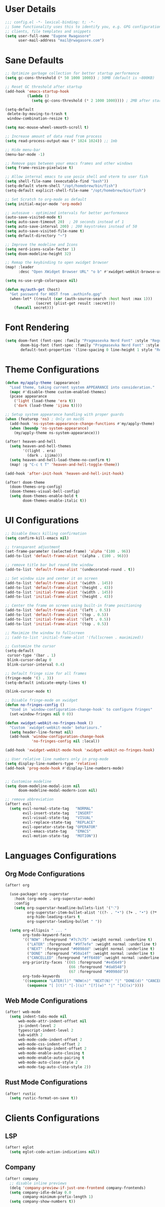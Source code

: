 #+STARTUP: overview
* User Details
#+begin_src emacs-lisp
;;; config.el -*- lexical-binding: t; -*-
;; Some functionality uses this to identify you, e.g. GPG configuration, email
;; clients, file templates and snippets
(setq user-full-name "Eugene Rwagasore"
      user-mail-address "mail@rwagasore.com")
#+end_src

* Sane Defaults
#+begin_src emacs-lisp
;; Optimize garbage collection for better startup performance
(setq gc-cons-threshold (* 50 1000 1000)) ; 50MB (default is ~800KB)

;; Reset GC threshold after startup
(add-hook 'emacs-startup-hook
          (lambda ()
            (setq gc-cons-threshold (* 2 1000 1000)))) ; 2MB after startup

(setq-default
 delete-by-moving-to-trash t
 window-combination-resize t)

(setq mac-mouse-wheel-smooth-scroll t)

;; Increase amount of data read from process
(setq read-process-output-max (* 1024 1024)) ;; 1mb

;; Hide menu-bar
(menu-bar-mode -1)

;; Remove gaps between your emacs frames and other windows
(setq frame-resize-pixelwise t)

;; Allow internal emacs to use posix shell and vterm to user fish
(setq shell-file-name (executable-find "bash"))
(setq-default vterm-shell "/opt/homebrew/bin/fish")
(setq-default explicit-shell-file-name "/opt/homebrew/bin/fish")

;; Set Scratch to org-mode as default
(setq initial-major-mode 'org-mode)

;; autosave - optimized intervals for better performance
(auto-save-visited-mode t)
(setq auto-save-timeout 20)  ; 20 seconds instead of 1
(setq auto-save-interval 200) ; 200 keystrokes instead of 50
(setq auto-save-visited-file-name t)
(setq default-directory "~")

;; Improve the modeline and Icons
(setq nerd-icons-scale-factor 1)
(setq doom-modeline-height 32)

;; Remap the keybinding to open xwidget browser
(map! :leader
      :desc "Open XWidget Browser URL" "o b" #'xwidget-webkit-browse-url)

(setq ns-use-srgb-colorspace nil)

(defun my/auth-get (host)
  "Get password for HOST from .authinfo.gpg"
  (when-let* ((result (car (auth-source-search :host host :max 1)))
              (secret (plist-get result :secret)))
    (funcall secret)))
#+end_src

* Font Rendering
#+begin_src emacs-lisp
(setq doom-font (font-spec :family "Pragmasevka Nerd Font" :style "Regular"  :size 14)
       doom-big-font (font-spec :family "Pragmasevka Nerd Font" :style "Regular" :size 18)
       default-text-properties '(line-spacing 0 line-height 1 style "Retina"))
#+end_src
* Theme Configurations
#+begin_src emacs-lisp
(defun my/apply-theme (appearance)
  "Load theme, taking current system APPEARANCE into consideration."
  (mapc #'disable-theme custom-enabled-themes)
  (pcase appearance
    ('light (load-theme 'era t))
    ('dark (load-theme 'ijima t))))

;; Setup system appearance handling with proper guards
(when (featurep 'ns) ; Only on macOS
  (add-hook 'ns-system-appearance-change-functions #'my/apply-theme)
  (when (boundp 'ns-system-appearance)
    (my/apply-theme ns-system-appearance)))

(after! heaven-and-hell
  (setq heaven-and-hell-themes
        '((light . era)
          (dark . ijima)))
  (setq heaven-and-hell-load-theme-no-confirm t)
  (map! :g "C-c t T" 'heaven-and-hell-toggle-theme))

(add-hook 'after-init-hook 'heaven-and-hell-init-hook)

(after! doom-theme
  (doom-themes-org-config)
  (doom-themes-visual-bell-config)
  (setq doom-themes-enable-bold t
        doom-themes-enable-italic t))
#+end_src

* UI Configurations
#+begin_src emacs-lisp
;; Disable Emacs killing confirmation
(setq confirm-kill-emacs nil)

;; transparent adjustment
(set-frame-parameter (selected-frame) 'alpha '(100 . 96))
(add-to-list 'default-frame-alist '(alpha . (100 . 96)))

;; remove title bar but round the window
(add-to-list 'default-frame-alist '(undecorated-round . t))

;; Set window size and center it on screen
(add-to-list 'default-frame-alist '(width . 145))
(add-to-list 'default-frame-alist '(height . 43))
(add-to-list 'initial-frame-alist '(width . 145))
(add-to-list 'initial-frame-alist '(height . 43))

;; Center the frame on screen using built-in frame positioning
(add-to-list 'default-frame-alist '(left . 0.5))
(add-to-list 'default-frame-alist '(top . 0.5))
(add-to-list 'initial-frame-alist '(left . 0.5))
(add-to-list 'initial-frame-alist '(top . 0.5))

;; Maximize the window to fullscreen
;; (add-to-list 'initial-frame-alist '(fullscreen . maximized))

;; Customize the cursor
(setq-default
 cursor-type '(bar . 1)
 blink-cursor-delay 0
 blink-cursor-interval 0.4)

;; Default fringe size for all frames
(fringe-mode '(3 . 3))
(setq-default indicate-empty-lines t)

(blink-cursor-mode t)

;; Disable fringe-mode on xwidget
(defun no-fringes-config ()
  "Used in `window-configuration-change-hook' to configure fringes"
  (set-window-fringes nil 0 0))

(defun xwidget-webkit-no-fringes-hook ()
  "Custom `xwidget-webkit-mode' behariours."
  (setq header-line-format nil)
  (add-hook 'window-configuration-change-hook
            'no-fringes-config nil :local))

(add-hook 'xwidget-webkit-mode-hook 'xwidget-webkit-no-fringes-hook)

;; User relative line numbers only in prog-mode
(setq display-line-numbers-type 'relative)
(add-hook 'prog-mode-hook #'display-line-numbers-mode)


;; Customise modeline
(setq doom-modeline-modal-icon nil
      doom-modeline-modal-modern-icon nil)

;; remove abbreviation
(after! evil
  (setq evil-normal-state-tag   "NORMAL"
        evil-insert-state-tag   "INSERT"
        evil-visual-state-tag   "VISUAL"
        evil-replace-state-tag  "REPLACE"
        evil-operator-state-tag "OPERATOR"
        evil-emacs-state-tag    "EMACS"
        evil-motion-state-tag   "MOTION"))
#+end_src

* Languages Configurations
** Org Mode Configurations
#+begin_src emacs-lisp
(after! org

  (use-package! org-superstar
    :hook (org-mode . org-superstar-mode)
    :config
    (setq org-superstar-headline-bullets-list '("⁖")
          org-superstar-item-bullet-alist '((?- . "•") (?+ . "•") (?* . "•"))
          org-hide-leading-stars t
          org-superstar-leading-bullet " "))

  (setq org-ellipsis " ... "
        org-todo-keyword-faces
        '(("NOW" :foreground "#7c7c75" :weight normal :underline t)
          ("LATER" :foreground "#9f7efe" :weight normal :underline t)
          ("NEXT" :foreground "#0098dd" :weight normal :underline t)
          ("DONE" :foreground "#50a14f" :weight normal :underline t)
          ("CANCELLED" :foreground "#ff6480" :weight normal :underline t))
        org-priority-faces '((65 :foreground "#e45649")
                             (66 :foreground "#da8548")
                             (67 :foreground "#0098dd"))
        org-todo-keywords
        '((sequence "LATER(l)" "NOW(n)" "NEXT(N)" "|" "DONE(d)" "CANCELLED(c)")
          (sequence "[ ](t)" "[-](s)" "[?](w)" "|" "[X](x)"))))

#+end_src
** Web Mode Configurations
#+begin_src emacs-lisp
(after! web-mode
  (setq indent-tabs-mode nil
      web-mode-attr-indent-offset nil
      js-indent-level 2
      typescript-indent-level 2
      tab-width 2
      web-mode-code-indent-offset 2
      web-mode-css-indent-offset 2
      web-mode-markup-indent-offset 2
      web-mode-enable-auto-closing t
      web-mode-enable-auto-pairing t
      web-mode-auto-close-style 2
      web-mode-tag-auto-close-style 2))
#+end_src
** Rust Mode Configurations
#+begin_src emacs-lisp
(after! rustic
  (setq rustic-format-on-save t))
#+end_src
* Clients Configurations
** LSP
#+begin_src emacs-lisp
(after! eglot
  (setq eglot-code-action-indications nil))
#+end_src
** Company
#+begin_src emacs-lisp
(after! company
  ;; disable inline previews
  (delq 'company-preview-if-just-one-frontend company-frontends)
  (setq company-idle-delay 0.0
        company-minimum-prefix-length 1)
  (setq company-show-numbers t))
#+end_src
** Whitespace
#+begin_src emacs-lisp
(after! whitespace
  (setq whitespace-line-column 120  ; Standard column width
        whitespace-style
        '(face tabs spaces trailing lines space-before-tab newline indentation
          empty space-after-tab space-mark tab-mark newline-mark))

  ;; Customize whitespace markers
  (setq whitespace-display-mappings
        '(;; Space · (middle dot)
          (space-mark 32 [183] [46])           ; 32 SPACE → 183 MIDDLE DOT 「·」
          ;; Newline ¬ or ↵ or ¶
          (newline-mark 10 [172 10])           ; 10 LINE FEED → 172 NOT SIGN 「¬」
          ;; Tab » or → or ▸
          (tab-mark 9 [187 9] [92 9]))))       ; 9 TAB → 187 RIGHT DOUBLE ANGLE QUOTATION MARK 「»」

;; Enable whitespace mode only for smaller files to avoid performance issues
(defun my/selective-whitespace-mode ()
  "Enable whitespace-mode only for files smaller than 100KB."
  (when (< (buffer-size) (* 100 1024))
    (whitespace-mode 1)))

(add-hook! 'prog-mode-hook #'my/selective-whitespace-mode)
#+end_src
** Magit
#+begin_src emacs-lisp
;; Remove `--literal-pathspecs` argument which was causing `pre-commit` to fail
(after! magit
  (setq magit-git-global-arguments (remove "--literal-pathspecs" magit-git-global-arguments)))
#+end_src
** Agent Shell
#+begin_src emacs-lisp
(use-package! agent-shell
  :init
  (require 'agent-shell)
  :config
  (setq agent-shell-anthropic-authentication
                (agent-shell-anthropic-make-authentication :login t)
        agent-shell-openai-authentication
                (agent-shell-openai-make-authentication :api-key (lambda () (my/auth-get "openai-api-key")))
        agent-shell-google-authentication
                (agent-shell-google-make-authentication :api-key (lambda () (my/auth-get "google-api-key")))))

(map! :leader
      (:prefix ("o a" . "agent-shell")
       :desc "Start Claude Code agent" "c" #'agent-shell-anthropic-start-claude-code
       :desc "Start Codex agent" "C" #'agent-shell-openai-start-codex
       :desc "Start Gemini agent" "g" #'agent-shell-google-start-gemini))
#+end_src
